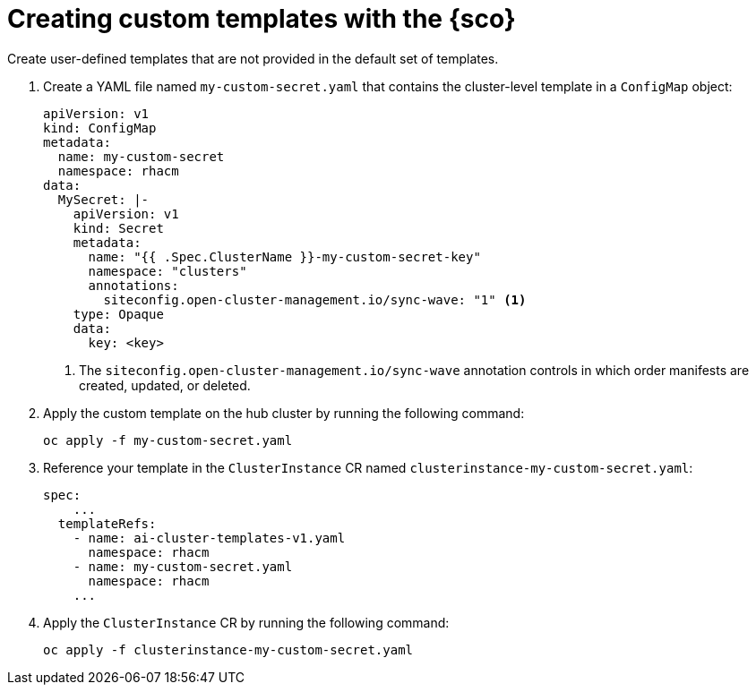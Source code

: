[#create-custom-templates]
= Creating custom templates with the {sco}

Create user-defined templates that are not provided in the default set of templates.

. Create a YAML file named `my-custom-secret.yaml` that contains the cluster-level template in a `ConfigMap` object:

+
[source,yaml]
----
apiVersion: v1
kind: ConfigMap
metadata:
  name: my-custom-secret
  namespace: rhacm
data:
  MySecret: |-
    apiVersion: v1
    kind: Secret
    metadata:
      name: "{{ .Spec.ClusterName }}-my-custom-secret-key"
      namespace: "clusters"
      annotations:
        siteconfig.open-cluster-management.io/sync-wave: "1" <1>
    type: Opaque
    data:
      key: <key>
----
<1> The `siteconfig.open-cluster-management.io/sync-wave` annotation controls in which order manifests are created, updated, or deleted.

. Apply the custom template on the hub cluster by running the following command:

+
[source,terminal]
----
oc apply -f my-custom-secret.yaml
----

. Reference your template in the `ClusterInstance` CR named `clusterinstance-my-custom-secret.yaml`:

+
[source,yaml]
----
spec:
    ...
  templateRefs:
    - name: ai-cluster-templates-v1.yaml
      namespace: rhacm
    - name: my-custom-secret.yaml
      namespace: rhacm
    ...
----

. Apply the `ClusterInstance` CR by running the following command:

+
[source,terminal]
----
oc apply -f clusterinstance-my-custom-secret.yaml
----
